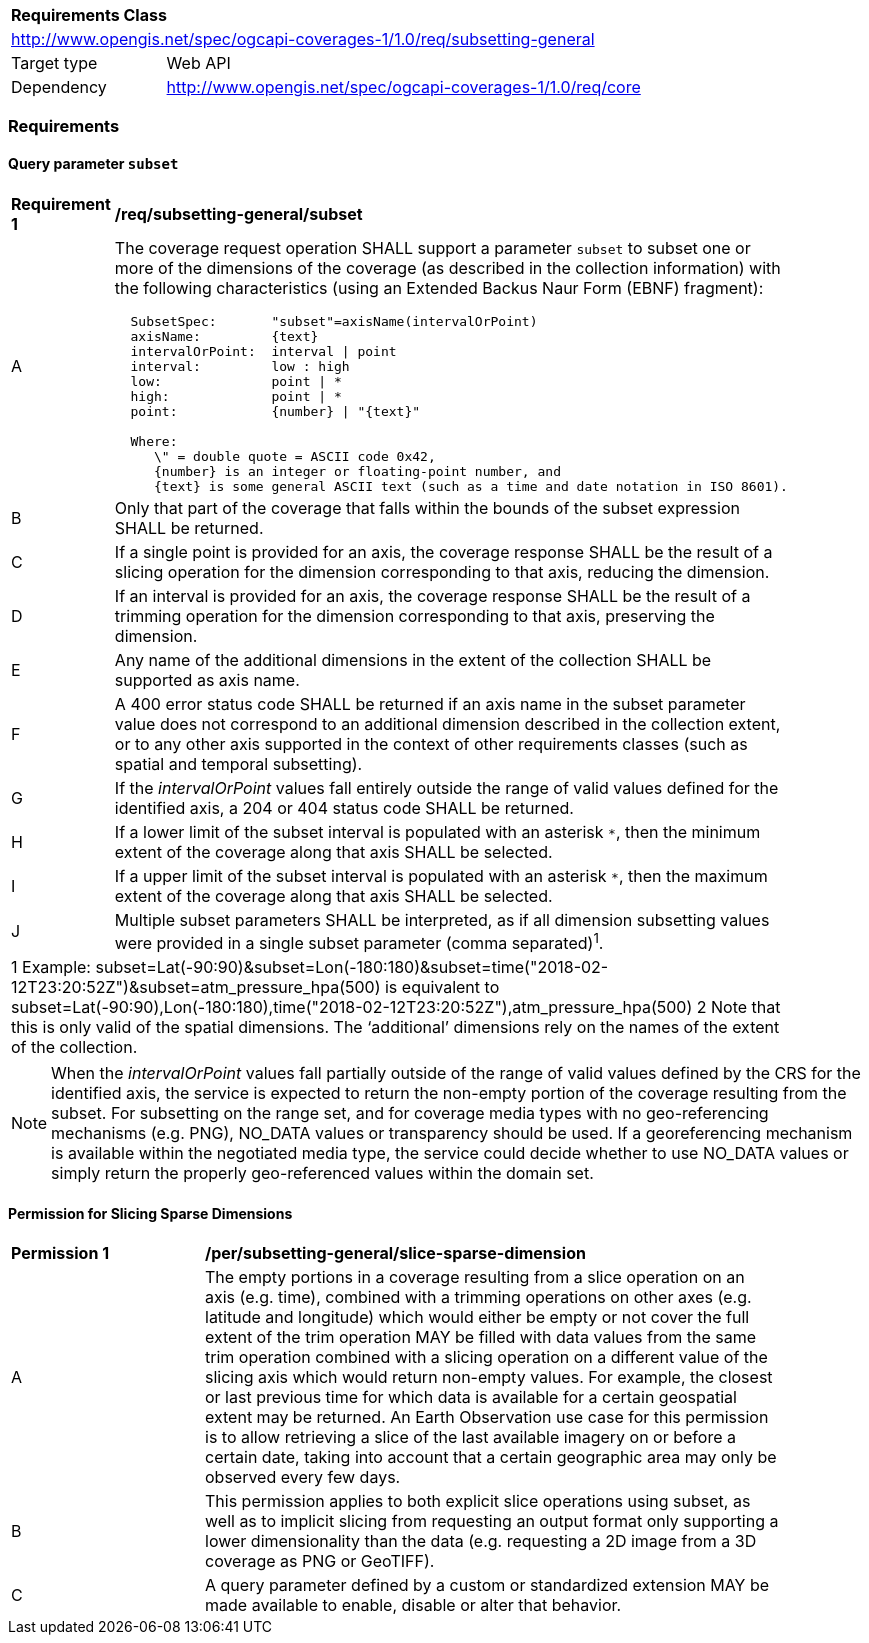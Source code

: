 [[rc_subsetting-general-table]]
[cols="1,4",width="90%"]
|===
2+|*Requirements Class*
2+|http://www.opengis.net/spec/ogcapi-coverages-1/1.0/req/subsetting-general
|Target type |Web API
|Dependency  |http://www.opengis.net/spec/ogcapi-coverages-1/1.0/req/core
|===

=== Requirements

[[subset-general-parameter-subset-requirements]]
==== Query parameter `subset`

[[req_coverage_subset_general-definition]]
[width="90%",cols="2,6a"]
|===
^|*Requirement {counter:req-id}* |*/req/subsetting-general/subset*
^|A |The coverage request operation SHALL support a parameter `subset` to subset one or more of the dimensions of the coverage (as described in the collection information)
with the following characteristics (using an Extended Backus Naur Form (EBNF) fragment):

[source,EBNF]
----
  SubsetSpec:       "subset"=axisName(intervalOrPoint)
  axisName:         {text}
  intervalOrPoint:  interval \| point
  interval:         low : high
  low:              point \| *
  high:             point \| *
  point:            {number} \| "{text}"

  Where:
     \" = double quote = ASCII code 0x42,
     {number} is an integer or floating-point number, and
     {text} is some general ASCII text (such as a time and date notation in ISO 8601).
----

^|B   |Only that part of the coverage that falls within the bounds of the subset expression SHALL be returned.
^|C   |If a single point is provided for an axis, the coverage response SHALL be the result of a slicing operation for the dimension corresponding to that axis, reducing the dimension.
^|D   |If an interval is provided for an axis, the coverage response SHALL be the result of a trimming operation for the dimension corresponding to that axis, preserving the dimension.
^|E	|Any name of the additional dimensions in the extent of the collection SHALL be supported as axis name.
^|F	|A 400 error status code SHALL be returned if an axis name in the subset parameter value does not correspond to an additional dimension described in the collection extent, or to any other axis supported in the context of other requirements classes (such as spatial and temporal subsetting).
^|G	|If the _intervalOrPoint_ values fall entirely outside the range of valid values defined for the identified axis, a 204 or 404 status code SHALL be returned.
^|H   |If a lower limit of the subset interval is populated with an asterisk `*`, then the minimum extent of the coverage along that axis SHALL be selected.
^|I   |If a upper limit of the subset interval is populated with an asterisk `*`, then the maximum extent of the coverage along that axis SHALL be selected.
^|J	|Multiple subset parameters SHALL be interpreted, as if all dimension subsetting values were provided in a single subset parameter (comma separated)^1^.

2+|1 Example: subset=Lat(-90:90)&subset=Lon(-180:180)&subset=time("2018-02-12T23:20:52Z")&subset=atm_pressure_hpa(500) is equivalent to subset=Lat(-90:90),Lon(-180:180),time("2018-02-12T23:20:52Z"),atm_pressure_hpa(500)
2 Note that this is only valid of the spatial dimensions. The ‘additional’ dimensions rely on the names of the extent of the collection.
|===

NOTE: When the _intervalOrPoint_ values fall partially outside of the range of valid values defined by the CRS for the identified axis,
the service is expected to return the non-empty portion of the coverage resulting from the subset.
For subsetting on the range set, and for coverage media types with no geo-referencing mechanisms (e.g. PNG), NO_DATA values or transparency should be used.
If a georeferencing mechanism is available within the negotiated media type, the service could decide whether to use NO_DATA values
or simply return the properly geo-referenced values within the domain set.

==== Permission for Slicing Sparse Dimensions

[[per_slice_sparse_dimension_general]]
[width="90%",cols="2,6a"]
|===
^|*Permission {counter:per-id}* |*/per/subsetting-general/slice-sparse-dimension*
^|A |The empty portions in a coverage resulting from a slice operation on an axis (e.g. time), combined with a trimming operations on other axes (e.g. latitude and longitude)
 which would either be empty or not cover the full extent of the trim operation MAY be filled with data values from the same trim operation
 combined with a slicing operation on a different value of the slicing axis which would return non-empty values.
 For example, the closest or last previous time for which data is available for a certain geospatial extent may be returned.
 An Earth Observation use case for this permission is to allow retrieving a slice of the last available imagery on or before a certain date,
 taking into account that a certain geographic area may only be observed every few days.
^|B |This permission applies to both explicit slice operations using subset, as well as to implicit slicing from requesting an output format only supporting
 a lower dimensionality than the data (e.g. requesting a 2D image from a 3D coverage as PNG or GeoTIFF).
^|C |A query parameter defined by a custom or standardized extension MAY be made available to enable, disable or alter that behavior.
|===
